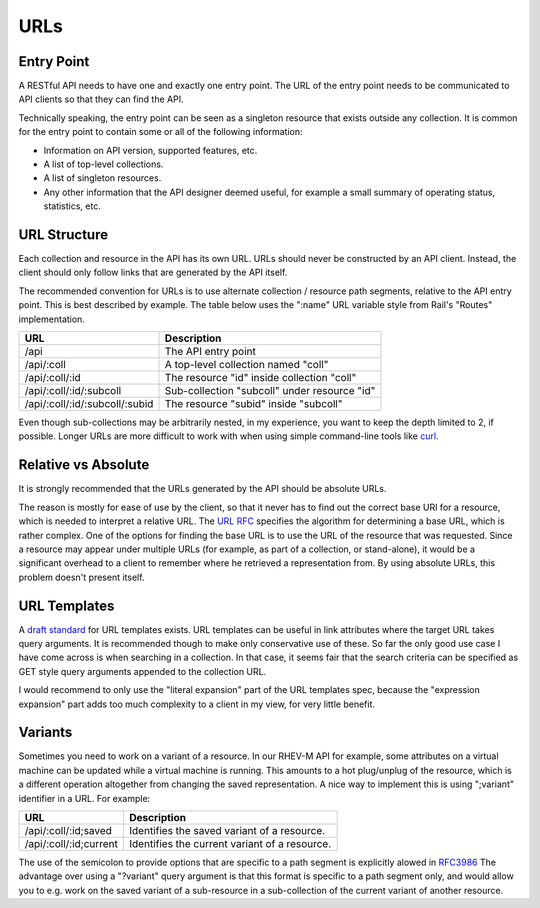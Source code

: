 ====
URLs
====

Entry Point
===========

A RESTful API needs to have one and exactly one entry point. The URL of the
entry point needs to be communicated to API clients so that they can find the
API.

Technically speaking, the entry point can be seen as a singleton resource that
exists outside any collection. It is common for the entry point to contain some
or all of the following information:

* Information on API version, supported features, etc.
* A list of top-level collections.
* A list of singleton resources.
* Any other information that the API designer deemed useful, for example a
  small summary of operating status, statistics, etc.

URL Structure
=============

Each collection and resource in the API has its own URL. URLs should never be
constructed by an API client. Instead, the client should only follow links that
are generated by the API itself.

The recommended convention for URLs is to use alternate collection / resource
path segments, relative to the API entry point. This is best described by
example. The table below uses the ":name" URL variable style from Rail's
"Routes" implementation.

==============================  =============================================
              URL                               Description
==============================  =============================================
/api                            The API entry point
/api/:coll                      A top-level collection named "coll"
/api/:coll/:id                  The resource "id" inside collection "coll"
/api/:coll/:id/:subcoll         Sub-collection "subcoll" under resource "id"
/api/:coll/:id/:subcoll/:subid  The resource "subid" inside "subcoll"
==============================  =============================================

Even though sub-collections may be arbitrarily nested, in my experience, you
want to keep the depth limited to 2, if possible. Longer URLs are more
difficult to work with when using simple command-line tools like `curl
<http://curl.haxx.se/>`_.

Relative vs Absolute
====================

It is strongly recommended that the URLs generated by the API should be
absolute URLs.

The reason is mostly for ease of use by the client, so that it never has to
find out the correct base URI for a resource, which is needed to interpret a
relative URL. The `URL RFC <http://tools.ietf.org/html/rfc3986#section-5.1>`_
specifies the algorithm for determining a base URL, which is rather complex.
One of the options for finding the base URL is to use the URL of the resource
that was requested. Since a resource may appear under multiple URLs (for
example, as part of a collection, or stand-alone), it would be a significant
overhead to a client to remember where he retrieved a representation from. By
using absolute URLs, this problem doesn't present itself.

URL Templates
=============

A `draft standard <http://tools.ietf.org/html/draft-gregorio-uritemplate-05>`_
for URL templates exists. URL templates can be useful in link attributes
where the target URL takes query arguments. It is recommended though to make
only conservative use of these. So far the only good use case I have come
across is when searching in a collection. In that case, it seems fair that the
search criteria can be specified as GET style query arguments appended to the
collection URL.

I would recommend to only use the "literal expansion" part of the URL
templates spec, because the "expression expansion" part adds too much
complexity to a client in my view, for very little benefit.

Variants
========

Sometimes you need to work on a variant of a resource. In our RHEV-M API for
example, some attributes on a virtual machine can be updated while a virtual
machine is running. This amounts to a hot plug/unplug of the resource, which
is a different operation altogether from changing the saved representation. A
nice way to implement this is using ";variant" identifier in a URL. For
example:

======================  =============================================
          URL                            Description
======================  =============================================
/api/:coll/:id;saved    Identifies the saved variant of a resource.
/api/:coll/:id;current  Identifies the current variant of a resource.
======================  =============================================

The use of the semicolon to provide options that are specific to a path
segment is explicitly alowed in `RFC3986
<http://tools.ietf.org/html/rfc3986#section-3.3>`_ The advantage over using a
"?variant" query argument is that this format is specific to a path segment
only, and would allow you to e.g. work on the saved variant of a sub-resource
in a sub-collection of the current variant of another resource.
